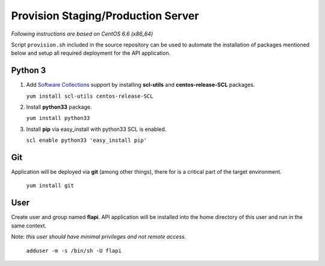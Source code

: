 .. _provisioning:

Provision Staging/Production Server
===================================

*Following instructions are based on CentOS 6.6 (x86_64)*

Script ``provision.sh`` included in the source repository can be used to
automate the installation of packages mentioned below and setup all required
deployment for the API application.

Python 3
--------

1. Add `Software Collections <https://www.softwarecollections.org/>`_ support by
   installing **scl-utils** and **centos-release-SCL** packages.

   ``yum install scl-utils centos-release-SCL``

2. Install **python33** package.

   ``yum install python33``

3. Install **pip** via easy_install with python33 SCL is enabled.

   ``scl enable python33 'easy_install pip'``


Git
---

Application will be deployed via **git** (among other things), there for is a
critical part of the target environment.

   ``yum install git``


User
----

Create user and group named **flapi**. API application will be installed into
the home directory of this user and run in the same context.

Note: *this user should have minimal privileges and not remote access.*

    ``adduser -m -s /bin/sh -U flapi``
